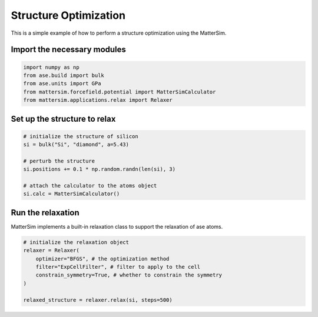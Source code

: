 Structure Optimization
======================

This is a simple example of how to perform a structure optimization using the MatterSim.

Import the necessary modules
----------------------------

.. code-block:: python

    import numpy as np
    from ase.build import bulk
    from ase.units import GPa
    from mattersim.forcefield.potential import MatterSimCalculator
    from mattersim.applications.relax import Relaxer

Set up the structure to relax
-----------------------------

.. code-block:: python

    # initialize the structure of silicon
    si = bulk("Si", "diamond", a=5.43)

    # perturb the structure
    si.positions += 0.1 * np.random.randn(len(si), 3)

    # attach the calculator to the atoms object
    si.calc = MatterSimCalculator()

Run the relaxation
--------------------

MatterSim implements a built-in relaxation class to support the relaxation of ase atoms.

.. code-block:: python

    # initialize the relaxation object
    relaxer = Relaxer(
        optimizer="BFGS", # the optimization method
        filter="ExpCellFilter", # filter to apply to the cell
        constrain_symmetry=True, # whether to constrain the symmetry
    )

    relaxed_structure = relaxer.relax(si, steps=500)
